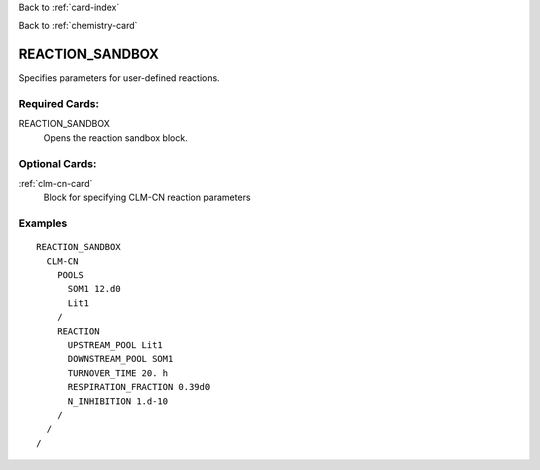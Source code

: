 Back to :ref:`card-index`

Back to :ref:`chemistry-card`

.. _reaction-sandbox-card:

REACTION_SANDBOX
================
Specifies parameters for user-defined reactions.

Required Cards:
---------------

REACTION_SANDBOX
 Opens the reaction sandbox block.

Optional Cards:
---------------

:ref:`clm-cn-card`
 Block for specifying CLM-CN reaction parameters

Examples
--------

:: 

  REACTION_SANDBOX
    CLM-CN
      POOLS
        SOM1 12.d0
        Lit1
      /
      REACTION
        UPSTREAM_POOL Lit1
        DOWNSTREAM_POOL SOM1
        TURNOVER_TIME 20. h
        RESPIRATION_FRACTION 0.39d0
        N_INHIBITION 1.d-10
      /
    /
  /


